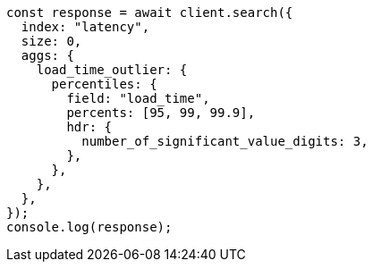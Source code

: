 // This file is autogenerated, DO NOT EDIT
// Use `node scripts/generate-docs-examples.js` to generate the docs examples

[source, js]
----
const response = await client.search({
  index: "latency",
  size: 0,
  aggs: {
    load_time_outlier: {
      percentiles: {
        field: "load_time",
        percents: [95, 99, 99.9],
        hdr: {
          number_of_significant_value_digits: 3,
        },
      },
    },
  },
});
console.log(response);
----

